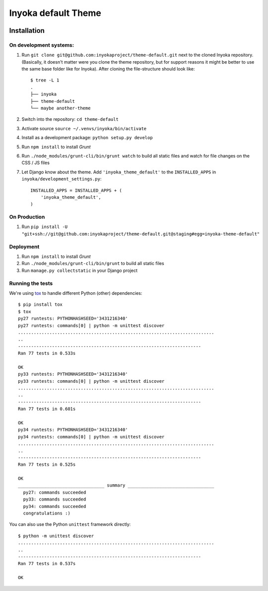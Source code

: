 ====================
Inyoka default Theme
====================

.. image:: https://ci.ubuntu-de.org/buildStatus/icon?job=theme-default
    :target: https://ci.ubuntu-de.org/job/theme-default/
    :alt: Build status of the staging branch

Installation
============

On development systems:
-----------------------

1. Run ``git clone git@github.com:inyokaproject/theme-default.git`` next to
   the cloned Inyoka repository. (Basically, it doesn't matter were you clone
   the theme repository, but for support reasons it might be better to use the
   same base folder like for Inyoka). After cloning the file-structure should
   look like::

        $ tree -L 1
        .
        ├── inyoka
        ├── theme-default
        └── maybe another-theme

2. Switch into the repository: ``cd theme-default``
3. Activate source ``source ~/.venvs/inyoka/bin/activate``
4. Install as a development package: ``python setup.py develop``
5. Run ``npm install`` to install *Grunt*
6. Run ``./node_modules/grunt-cli/bin/grunt watch`` to build all static files
   and watch for file changes on the CSS / JS files
7. Let Django know about the theme. Add ``'inyoka_theme_default'`` to the
   ``INSTALLED_APPS`` in ``inyoka/development_settings.py``::

       INSTALLED_APPS = INSTALLED_APPS + (
           'inyoka_theme_default',
       )

On Production
-------------

1. Run ``pip install -U "git+ssh://git@github.com:inyokaproject/theme-default.git@staging#egg=inyoka-theme-default"``

Deployment
----------

1. Run ``npm install`` to install *Grunt*
2. Run ``./node_modules/grunt-cli/bin/grunt`` to build all static files
3. Run ``manage.py collectstatic`` in your Django project

Running the tests
-----------------

We're using `tox <https://pypi.python.org/pypi/tox/>`_ to handle different
Python (other) dependencies::

    $ pip install tox
    $ tox
    py27 runtests: PYTHONHASHSEED='3431216340'
    py27 runtests: commands[0] | python -m unittest discover
    ...........................................................................
    ..
    ----------------------------------------------------------------------
    Ran 77 tests in 0.533s

    OK
    py33 runtests: PYTHONHASHSEED='3431216340'
    py33 runtests: commands[0] | python -m unittest discover
    ...........................................................................
    ..
    ----------------------------------------------------------------------
    Ran 77 tests in 0.601s

    OK
    py34 runtests: PYTHONHASHSEED='3431216340'
    py34 runtests: commands[0] | python -m unittest discover
    ...........................................................................
    ..
    ----------------------------------------------------------------------
    Ran 77 tests in 0.525s

    OK
    _________________________________ summary _________________________________
      py27: commands succeeded
      py33: commands succeeded
      py34: commands succeeded
      congratulations :)

You can also use the Python ``unittest`` framework directly::

    $ python -m unittest discover
    ...........................................................................
    ..
    ----------------------------------------------------------------------
    Ran 77 tests in 0.537s

    OK
